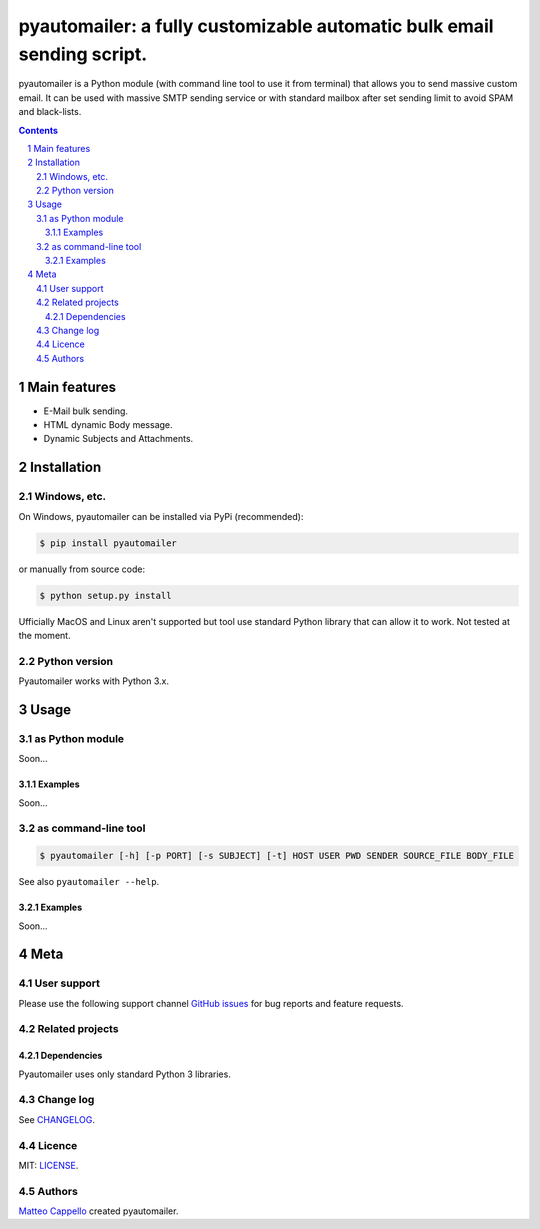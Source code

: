 pyautomailer: a fully customizable automatic bulk email sending script.
#######################################################################

pyautomailer is a Python module (with command line tool to use it from terminal) that allows you to send massive custom email. 
It can be used with massive SMTP sending service or with standard mailbox after set sending limit to avoid SPAM and black-lists.

.. class:: no-web no-pdf

|pypi|

.. contents::

.. section-numbering::

Main features
=============

* E-Mail bulk sending.
* HTML dynamic Body message.
* Dynamic Subjects and Attachments.

Installation
============

Windows, etc.
-------------

On Windows, pyautomailer can be installed via PyPi (recommended):

.. code-block:: bash

	$ pip install pyautomailer

or manually from source code:

.. code-block:: bash

	$ python setup.py install

Ufficially MacOS and Linux aren't supported but tool use standard Python library that can allow it to work. Not tested at the moment.

Python version
--------------

Pyautomailer works with Python 3.x.

Usage
=====

as Python module
----------------

Soon...

Examples
~~~~~~~~

Soon...

as command-line tool
--------------------

.. code-block:: bash

	$ pyautomailer [-h] [-p PORT] [-s SUBJECT] [-t] HOST USER PWD SENDER SOURCE_FILE BODY_FILE
	
See also ``pyautomailer --help``.

Examples
~~~~~~~~

Soon...

Meta
====

User support
------------

Please use the following support channel `GitHub issues <https://github.com/matteocappello94/pyautomailer/issues>`_ for bug reports and feature requests.

Related projects
----------------

Dependencies
~~~~~~~~~~~~

Pyautomailer uses only standard Python 3 libraries.

Change log
----------

See `CHANGELOG <https://github.com/matteocappello94/pyautomailer/blob/master/CHANGELOG.rst>`_.

Licence
-------

MIT: `LICENSE <https://github.com/matteocappello94/pyautomailer/blob/master/LICENSE>`_.

Authors
-------

`Matteo Cappello`_ created pyautomailer.

.. _Matteo Cappello: http://matteocappello.com

.. |pypi| image:: https://img.shields.io/badge/PyPI-latest-yellow.svg?longCache=true&style=flat-square
	:target: https://pypi.org/project/pyautomailer/
	:alt: Latest version released on PyPi
 